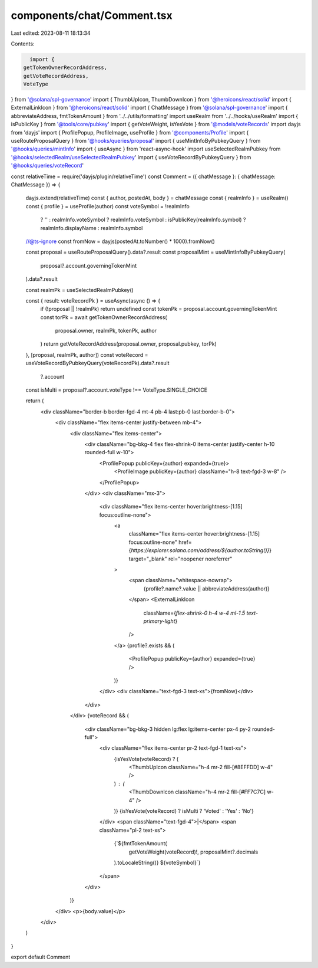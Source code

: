 components/chat/Comment.tsx
===========================

Last edited: 2023-08-11 18:13:34

Contents:

.. code-block:: tsx

    import {
  getTokenOwnerRecordAddress,
  getVoteRecordAddress,
  VoteType
} from '@solana/spl-governance'
import { ThumbUpIcon, ThumbDownIcon } from '@heroicons/react/solid'
import { ExternalLinkIcon } from '@heroicons/react/solid'
import { ChatMessage } from '@solana/spl-governance'
import { abbreviateAddress, fmtTokenAmount } from '../../utils/formatting'
import useRealm from '../../hooks/useRealm'
import { isPublicKey } from '@tools/core/pubkey'
import { getVoteWeight, isYesVote } from '@models/voteRecords'
import dayjs from 'dayjs'
import { ProfilePopup, ProfileImage, useProfile } from '@components/Profile'
import { useRouteProposalQuery } from '@hooks/queries/proposal'
import { useMintInfoByPubkeyQuery } from '@hooks/queries/mintInfo'
import { useAsync } from 'react-async-hook'
import useSelectedRealmPubkey from '@hooks/selectedRealm/useSelectedRealmPubkey'
import { useVoteRecordByPubkeyQuery } from '@hooks/queries/voteRecord'

const relativeTime = require('dayjs/plugin/relativeTime')
const Comment = ({ chatMessage }: { chatMessage: ChatMessage }) => {
  dayjs.extend(relativeTime)
  const { author, postedAt, body } = chatMessage
  const { realmInfo } = useRealm()
  const { profile } = useProfile(author)
  const voteSymbol = !realmInfo
    ? ''
    : realmInfo.voteSymbol
    ? realmInfo.voteSymbol
    : isPublicKey(realmInfo.symbol)
    ? realmInfo.displayName
    : realmInfo.symbol

  //@ts-ignore
  const fromNow = dayjs(postedAt.toNumber() * 1000).fromNow()

  const proposal = useRouteProposalQuery().data?.result
  const proposalMint = useMintInfoByPubkeyQuery(
    proposal?.account.governingTokenMint
  ).data?.result

  const realmPk = useSelectedRealmPubkey()

  const { result: voteRecordPk } = useAsync(async () => {
    if (!proposal || !realmPk) return undefined
    const tokenPk = proposal.account.governingTokenMint
    const torPk = await getTokenOwnerRecordAddress(
      proposal.owner,
      realmPk,
      tokenPk,
      author
    )
    return getVoteRecordAddress(proposal.owner, proposal.pubkey, torPk)
  }, [proposal, realmPk, author])
  const voteRecord = useVoteRecordByPubkeyQuery(voteRecordPk).data?.result
    ?.account

  const isMulti = proposal?.account.voteType !== VoteType.SINGLE_CHOICE

  return (
    <div className="border-b border-fgd-4 mt-4 pb-4 last:pb-0 last:border-b-0">
      <div className="flex items-center justify-between mb-4">
        <div className="flex items-center">
          <div className="bg-bkg-4 flex flex-shrink-0 items-center justify-center h-10 rounded-full w-10">
            <ProfilePopup publicKey={author} expanded={true}>
              <ProfileImage publicKey={author} className="h-8 text-fgd-3 w-8" />
            </ProfilePopup>
          </div>
          <div className="mx-3">
            <div className="flex items-center hover:brightness-[1.15] focus:outline-none">
              <a
                className="flex items-center hover:brightness-[1.15] focus:outline-none"
                href={`https://explorer.solana.com/address/${author.toString()}`}
                target="_blank"
                rel="noopener noreferrer"
              >
                <span className="whitespace-nowrap">
                  {profile?.name?.value || abbreviateAddress(author)}
                </span>
                <ExternalLinkIcon
                  className={`flex-shrink-0 h-4 w-4 ml-1.5 text-primary-light`}
                />
              </a>
              {profile?.exists && (
                <ProfilePopup publicKey={author} expanded={true} />
              )}
            </div>
            <div className="text-fgd-3 text-xs">{fromNow}</div>
          </div>
        </div>
        {voteRecord && (
          <div className="bg-bkg-3 hidden lg:flex lg:items-center px-4 py-2 rounded-full">
            <div className="flex items-center pr-2 text-fgd-1 text-xs">
              {isYesVote(voteRecord) ? (
                <ThumbUpIcon className="h-4 mr-2 fill-[#8EFFDD] w-4" />
              ) : (
                <ThumbDownIcon className="h-4 mr-2 fill-[#FF7C7C] w-4" />
              )}
              {isYesVote(voteRecord) ? isMulti ? 'Voted' : 'Yes' : 'No'}
            </div>
            <span className="text-fgd-4">|</span>
            <span className="pl-2 text-xs">
              {`${fmtTokenAmount(
                getVoteWeight(voteRecord)!,
                proposalMint?.decimals
              ).toLocaleString()} ${voteSymbol}`}
            </span>
          </div>
        )}
      </div>
      <p>{body.value}</p>
    </div>
  )
}

export default Comment


